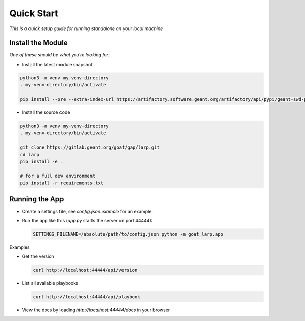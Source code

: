 Quick Start
==================

*This is a quick setup guide for running standalone on your local machine*

Install the Module
--------------------

*One of these should be what you're looking for:*

* Install the latest module snapshot

.. code-block::

    python3 -m venv my-venv-directory
    . my-venv-directory/bin/activate

    pip install --pre --extra-index-url https://artifactory.software.geant.org/artifactory/api/pypi/geant-swd-pypi/simple goat-larp

* Install the source code

.. code-block::

    python3 -m venv my-venv-directory
    . my-venv-directory/bin/activate

    git clone https://gitlab.geant.org/goat/gap/larp.git
    cd larp
    pip install -e .

    # for a full dev environment
    pip install -r requirements.txt

Running the App
-------------------

* Create a settings file, see `config.json.example` for an example.
* Run the app like this (`app.py` starts the server on port 44444):

  .. code-block:: bash

     SETTINGS_FILENAME=/absolute/path/to/config.json python -m goat_larp.app

Examples

* Get the version

  .. code-block:: bash

     curl http://localhost:44444/api/version

* List all available playbooks

  .. code-block:: bash

     curl http://localhost:44444/api/playbook

* View the docs by loading `http://localhost:44444/docs` in your browser
